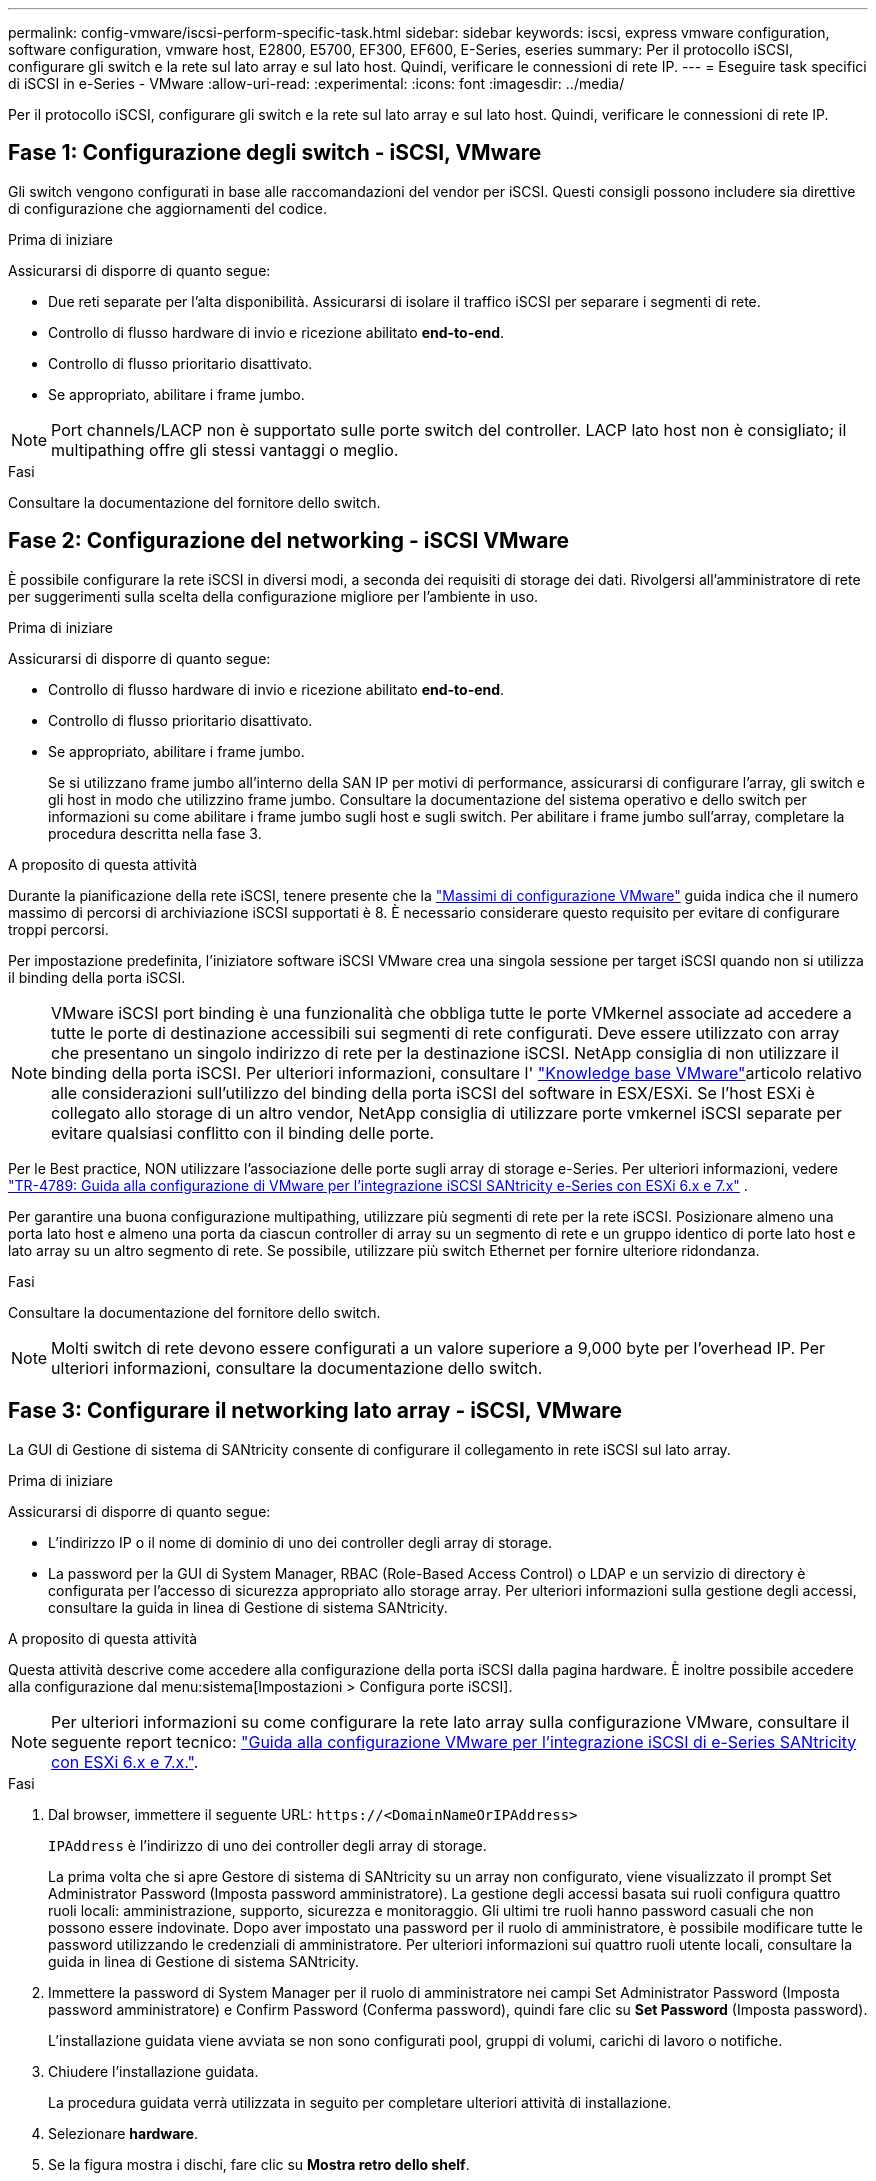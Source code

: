 ---
permalink: config-vmware/iscsi-perform-specific-task.html 
sidebar: sidebar 
keywords: iscsi, express vmware configuration, software configuration, vmware host, E2800, E5700, EF300, EF600, E-Series, eseries 
summary: Per il protocollo iSCSI, configurare gli switch e la rete sul lato array e sul lato host. Quindi, verificare le connessioni di rete IP. 
---
= Eseguire task specifici di iSCSI in e-Series - VMware
:allow-uri-read: 
:experimental: 
:icons: font
:imagesdir: ../media/


[role="lead"]
Per il protocollo iSCSI, configurare gli switch e la rete sul lato array e sul lato host. Quindi, verificare le connessioni di rete IP.



== Fase 1: Configurazione degli switch - iSCSI, VMware

Gli switch vengono configurati in base alle raccomandazioni del vendor per iSCSI. Questi consigli possono includere sia direttive di configurazione che aggiornamenti del codice.

.Prima di iniziare
Assicurarsi di disporre di quanto segue:

* Due reti separate per l'alta disponibilità. Assicurarsi di isolare il traffico iSCSI per separare i segmenti di rete.
* Controllo di flusso hardware di invio e ricezione abilitato *end-to-end*.
* Controllo di flusso prioritario disattivato.
* Se appropriato, abilitare i frame jumbo.



NOTE: Port channels/LACP non è supportato sulle porte switch del controller. LACP lato host non è consigliato; il multipathing offre gli stessi vantaggi o meglio.

.Fasi
Consultare la documentazione del fornitore dello switch.



== Fase 2: Configurazione del networking - iSCSI VMware

È possibile configurare la rete iSCSI in diversi modi, a seconda dei requisiti di storage dei dati. Rivolgersi all'amministratore di rete per suggerimenti sulla scelta della configurazione migliore per l'ambiente in uso.

.Prima di iniziare
Assicurarsi di disporre di quanto segue:

* Controllo di flusso hardware di invio e ricezione abilitato *end-to-end*.
* Controllo di flusso prioritario disattivato.
* Se appropriato, abilitare i frame jumbo.
+
Se si utilizzano frame jumbo all'interno della SAN IP per motivi di performance, assicurarsi di configurare l'array, gli switch e gli host in modo che utilizzino frame jumbo. Consultare la documentazione del sistema operativo e dello switch per informazioni su come abilitare i frame jumbo sugli host e sugli switch. Per abilitare i frame jumbo sull'array, completare la procedura descritta nella fase 3.



.A proposito di questa attività
Durante la pianificazione della rete iSCSI, tenere presente che la https://configmax.broadcom.com/home["Massimi di configurazione VMware"^] guida indica che il numero massimo di percorsi di archiviazione iSCSI supportati è 8. È necessario considerare questo requisito per evitare di configurare troppi percorsi.

Per impostazione predefinita, l'iniziatore software iSCSI VMware crea una singola sessione per target iSCSI quando non si utilizza il binding della porta iSCSI.


NOTE: VMware iSCSI port binding è una funzionalità che obbliga tutte le porte VMkernel associate ad accedere a tutte le porte di destinazione accessibili sui segmenti di rete configurati. Deve essere utilizzato con array che presentano un singolo indirizzo di rete per la destinazione iSCSI. NetApp consiglia di non utilizzare il binding della porta iSCSI. Per ulteriori informazioni, consultare l' https://support.broadcom.com/["Knowledge base VMware"]articolo relativo alle considerazioni sull'utilizzo del binding della porta iSCSI del software in ESX/ESXi. Se l'host ESXi è collegato allo storage di un altro vendor, NetApp consiglia di utilizzare porte vmkernel iSCSI separate per evitare qualsiasi conflitto con il binding delle porte.

Per le Best practice, NON utilizzare l'associazione delle porte sugli array di storage e-Series. Per ulteriori informazioni, vedere https://www.netapp.com/media/17017-tr4789.pdf["TR-4789: Guida alla configurazione di VMware per l'integrazione iSCSI SANtricity e-Series con ESXi 6.x e 7.x"^] .

Per garantire una buona configurazione multipathing, utilizzare più segmenti di rete per la rete iSCSI. Posizionare almeno una porta lato host e almeno una porta da ciascun controller di array su un segmento di rete e un gruppo identico di porte lato host e lato array su un altro segmento di rete. Se possibile, utilizzare più switch Ethernet per fornire ulteriore ridondanza.

.Fasi
Consultare la documentazione del fornitore dello switch.


NOTE: Molti switch di rete devono essere configurati a un valore superiore a 9,000 byte per l'overhead IP. Per ulteriori informazioni, consultare la documentazione dello switch.



== Fase 3: Configurare il networking lato array - iSCSI, VMware

La GUI di Gestione di sistema di SANtricity consente di configurare il collegamento in rete iSCSI sul lato array.

.Prima di iniziare
Assicurarsi di disporre di quanto segue:

* L'indirizzo IP o il nome di dominio di uno dei controller degli array di storage.
* La password per la GUI di System Manager, RBAC (Role-Based Access Control) o LDAP e un servizio di directory è configurata per l'accesso di sicurezza appropriato allo storage array. Per ulteriori informazioni sulla gestione degli accessi, consultare la guida in linea di Gestione di sistema SANtricity.


.A proposito di questa attività
Questa attività descrive come accedere alla configurazione della porta iSCSI dalla pagina hardware. È inoltre possibile accedere alla configurazione dal menu:sistema[Impostazioni > Configura porte iSCSI].


NOTE: Per ulteriori informazioni su come configurare la rete lato array sulla configurazione VMware, consultare il seguente report tecnico: https://www.netapp.com/pdf.html?item=/media/17017-tr4789pdf.pdf["Guida alla configurazione VMware per l'integrazione iSCSI di e-Series SANtricity con ESXi 6.x e 7.x."^].

.Fasi
. Dal browser, immettere il seguente URL: `+https://<DomainNameOrIPAddress>+`
+
`IPAddress` è l'indirizzo di uno dei controller degli array di storage.

+
La prima volta che si apre Gestore di sistema di SANtricity su un array non configurato, viene visualizzato il prompt Set Administrator Password (Imposta password amministratore). La gestione degli accessi basata sui ruoli configura quattro ruoli locali: amministrazione, supporto, sicurezza e monitoraggio. Gli ultimi tre ruoli hanno password casuali che non possono essere indovinate. Dopo aver impostato una password per il ruolo di amministratore, è possibile modificare tutte le password utilizzando le credenziali di amministratore. Per ulteriori informazioni sui quattro ruoli utente locali, consultare la guida in linea di Gestione di sistema SANtricity.

. Immettere la password di System Manager per il ruolo di amministratore nei campi Set Administrator Password (Imposta password amministratore) e Confirm Password (Conferma password), quindi fare clic su *Set Password* (Imposta password).
+
L'installazione guidata viene avviata se non sono configurati pool, gruppi di volumi, carichi di lavoro o notifiche.

. Chiudere l'installazione guidata.
+
La procedura guidata verrà utilizzata in seguito per completare ulteriori attività di installazione.

. Selezionare *hardware*.
. Se la figura mostra i dischi, fare clic su *Mostra retro dello shelf*.
+
Il grafico cambia per mostrare i controller invece dei dischi.

. Fare clic sul controller con le porte iSCSI che si desidera configurare.
+
Viene visualizzato il menu di scelta rapida del controller.

. Selezionare *Configure iSCSI ports* (Configura porte iSCSI).
+
Viene visualizzata la finestra di dialogo Configure iSCSI Ports (Configura porte iSCSI).

. Nell'elenco a discesa, selezionare la porta che si desidera configurare, quindi fare clic su *Avanti*.
. Selezionare le impostazioni della porta di configurazione, quindi fare clic su *Avanti*.
+
Per visualizzare tutte le impostazioni della porta, fare clic sul collegamento *Mostra altre impostazioni della porta* a destra della finestra di dialogo.

+
|===
| Impostazione della porta | Descrizione 


 a| 
Velocità della porta ethernet configurata
 a| 
Selezionare la velocità desiderata. Le opzioni visualizzate nell'elenco a discesa dipendono dalla velocità massima supportata dalla rete (ad esempio, 10 Gbps).


NOTE: Le schede di interfaccia host iSCSI da 25 GB opzionali disponibili sui controller non consentono la negoziazione automatica delle velocità. È necessario impostare la velocità di ciascuna porta su 10 GB o 25 GB. Tutte le porte devono essere impostate alla stessa velocità.



 a| 
Attiva IPv4 / attiva IPv6
 a| 
Selezionare una o entrambe le opzioni per abilitare il supporto per le reti IPv4 e IPv6.



 a| 
Porta TCP in ascolto (disponibile facendo clic su *Mostra altre impostazioni della porta*).
 a| 
Se necessario, inserire un nuovo numero di porta.

La porta di ascolto è il numero di porta TCP utilizzato dal controller per rilevare gli accessi iSCSI dagli iniziatori iSCSI host. La porta di ascolto predefinita è 3260. Immettere 3260 o un valore compreso tra 49152 e 65535.



 a| 
Dimensione MTU (disponibile facendo clic su *Mostra altre impostazioni della porta*).
 a| 
Se necessario, inserire una nuova dimensione in byte per l'unità di trasmissione massima (MTU).

La dimensione massima predefinita dell'unità di trasmissione (MTU) è di 1500 byte per frame. Immettere un valore compreso tra 1500 e 9000.



 a| 
Abilitare le risposte PING ICMP
 a| 
Selezionare questa opzione per attivare il protocollo ICMP (Internet Control message Protocol). I sistemi operativi dei computer collegati in rete utilizzano questo protocollo per inviare messaggi. Questi messaggi ICMP determinano se un host è raggiungibile e quanto tempo occorre per ottenere i pacchetti da e verso tale host.

|===
+
Se si seleziona *Enable IPv4* (attiva IPv4), dopo aver fatto clic su *Next* (Avanti) viene visualizzata una finestra di dialogo per la selezione delle impostazioni IPv4. Se si seleziona *Enable IPv6* (attiva IPv6*), dopo aver fatto clic su *Next* (Avanti) viene visualizzata una finestra di dialogo per la selezione delle impostazioni IPv6. Se sono state selezionate entrambe le opzioni, viene visualizzata prima la finestra di dialogo per le impostazioni IPv4, quindi dopo aver fatto clic su *Avanti*, viene visualizzata la finestra di dialogo per le impostazioni IPv6.

. Configurare le impostazioni IPv4 e/o IPv6, automaticamente o manualmente. Per visualizzare tutte le impostazioni delle porte, fare clic sul collegamento *Mostra altre impostazioni* a destra della finestra di dialogo.
+
|===
| Impostazione della porta | Descrizione 


 a| 
Ottenere automaticamente la configurazione
 a| 
Selezionare questa opzione per ottenere la configurazione automaticamente.



 a| 
Specificare manualmente la configurazione statica
 a| 
Selezionare questa opzione, quindi inserire un indirizzo statico nei campi. Per IPv4, includere la subnet mask di rete e il gateway. Per IPv6, includere l'indirizzo IP instradabile e l'indirizzo IP del router.

|===
. Fare clic su *fine*.
. Chiudere System Manager.




== Fase 4: Configurare il protocollo iSCSI (host-side networking)

La configurazione della rete iSCSI sul lato host consente all'iniziatore iSCSI VMware di stabilire una sessione con l'array.

.A proposito di questa attività
In questo metodo rapido per la configurazione della rete iSCSI sul lato host, è possibile consentire all'host ESXi di trasportare il traffico iSCSI sullo storage su quattro percorsi ridondanti.

Una volta completata questa attività, l'host viene configurato con un singolo vSwitch contenente entrambe le porte VMkernel ed entrambe le VMNIC.

Per ulteriori informazioni sulla configurazione della rete iSCSI per VMware, consultare https://docs.vmware.com/en/VMware-vSphere/index.html["Documentazione VMware vSphere"^] Per la versione di vSphere in uso.

.Fasi
. Configurare gli switch che verranno utilizzati per trasportare il traffico dello storage iSCSI.
. Attiva il controllo di flusso hardware di invio e ricezione *end-to-end*.
. Disattiva il controllo del flusso di priorità.
. Completare la configurazione iSCSI lato array.
. Utilizzare due porte NIC per il traffico iSCSI.
. Utilizzare il client vSphere o il client Web vSphere per eseguire la configurazione lato host.
+
Le interfacce variano in termini di funzionalità e il flusso di lavoro esatto varia.





== Fase 5: Verifica delle connessioni di rete IP - iSCSI, VMware

Verificare le connessioni di rete IP (Internet Protocol) utilizzando i test ping per assicurarsi che host e array siano in grado di comunicare.

.Fasi
. Sull'host, eseguire uno dei seguenti comandi, a seconda che i frame jumbo siano abilitati:
+
** Se i frame jumbo non sono abilitati, eseguire questo comando:
+
[listing]
----
vmkping <iSCSI_target_IP_address\>
----
** Se i frame jumbo sono abilitati, eseguire il comando ping con una dimensione del payload di 8,972 byte. Le intestazioni combinate IP e ICMP sono di 28 byte, che quando vengono aggiunte al payload equivale a 9,000 byte. L'interruttore -s imposta il `packet size` bit. Lo switch -d imposta il bit DF (non frammentare) sul pacchetto IPv4. Queste opzioni consentono di trasmettere correttamente frame jumbo di 9,000 byte tra l'iniziatore iSCSI e la destinazione.
+
[listing]
----
vmkping -s 8972 -d <iSCSI_target_IP_address\>
----
+
In questo esempio, l'indirizzo IP di destinazione iSCSI è `192.0.2.8`.

+
[listing]
----
vmkping -s 8972 -d 192.0.2.8
Pinging 192.0.2.8 with 8972 bytes of data:
Reply from 192.0.2.8: bytes=8972 time=2ms TTL=64
Reply from 192.0.2.8: bytes=8972 time=2ms TTL=64
Reply from 192.0.2.8: bytes=8972 time=2ms TTL=64
Reply from 192.0.2.8: bytes=8972 time=2ms TTL=64
Ping statistics for 192.0.2.8:
  Packets: Sent = 4, Received = 4, Lost = 0 (0% loss),
Approximate round trip times in milli-seconds:
  Minimum = 2ms, Maximum = 2ms, Average = 2ms
----


. Problema A. `vmkping` Comando da ciascun indirizzo di iniziatore dell'host (l'indirizzo IP della porta Ethernet dell'host utilizzata per iSCSI) a ciascuna porta iSCSI del controller. Eseguire questa azione da ciascun server host nella configurazione, modificando gli indirizzi IP in base alle necessità.
+

NOTE: Se il comando non riesce e viene visualizzato il messaggio `sendto() failed (Message too long)`, Verificare le dimensioni MTU (supporto frame jumbo) per le interfacce Ethernet sul server host, sul controller storage e sulle porte dello switch.

. Tornare alla procedura di configurazione iSCSI per completare il rilevamento della destinazione.




== Fase 6: Registrare la configurazione

È possibile generare e stampare un PDF di questa pagina, quindi utilizzare il seguente foglio di lavoro per registrare le informazioni di configurazione dello storage specifiche del protocollo. Queste informazioni sono necessarie per eseguire le attività di provisioning.



=== Configurazione consigliata

Le configurazioni consigliate sono costituite da due porte iniziatore e quattro porte di destinazione con una o più VLAN.

image::../media/50001_01_conf-vmw.gif[Identificatore della porta iSCSI]



=== IQN di destinazione

|===
| N. didascalia | Connessione alla porta di destinazione | IQN 


 a| 
2
 a| 
Porta di destinazione
 a| 

|===


=== Nome host di mapping

|===
| N. didascalia | Informazioni sull'host | Nome e tipo 


 a| 
1
 a| 
Nome host di mapping
 a| 



 a| 
 a| 
Tipo di sistema operativo host
 a| 

|===
